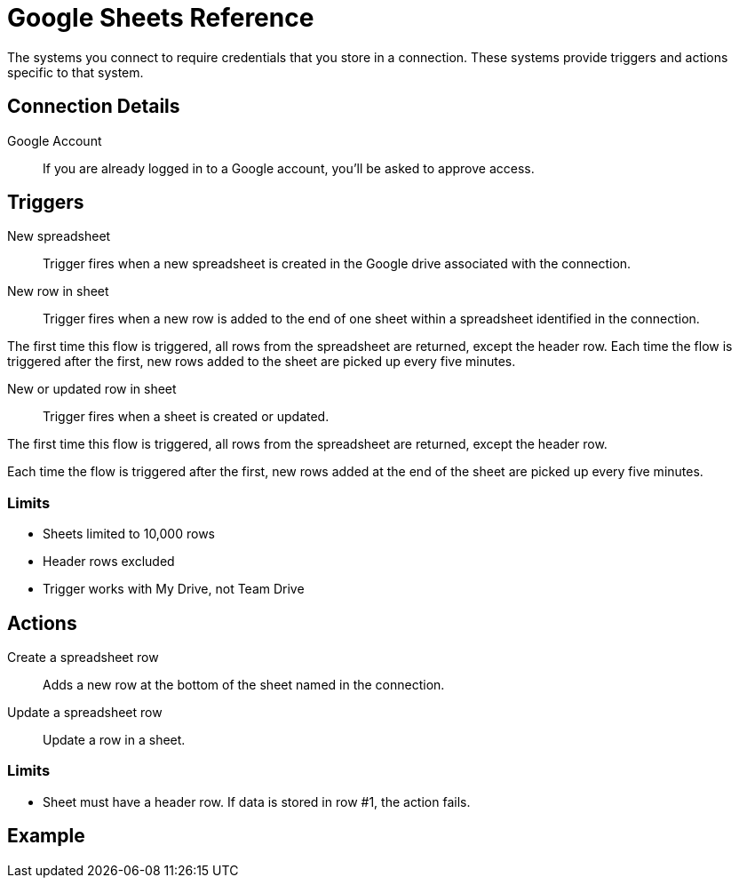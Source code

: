 = Google Sheets Reference

The systems you connect to require credentials that you store in a connection.
These systems provide triggers and actions specific to that system.

== Connection Details

Google Account::

If you are already logged in to a Google account, you'll be asked to approve access.

//TODO: what if not already logged in?

== Triggers

New spreadsheet::

Trigger fires when a new spreadsheet is created in the Google drive associated with the connection.
//TODO: What about a new sheet? Use case is send a slack message each time.

New row in sheet::

Trigger fires when a new row is added to the end of one sheet within a spreadsheet identified in the connection.

The first time this flow is triggered, all rows from the spreadsheet are returned, except the header row.
Each time the flow is triggered after the first, new rows added to the sheet are picked up every five minutes.
//TODO: post-GA webhook allows for actual real-time pickup

New or updated row in sheet::

Trigger fires when a sheet is created or updated.

The first time this flow is triggered, all rows from the spreadsheet are returned, except the header row.

Each time the flow is triggered after the first, new rows added at the end of the sheet are picked up every five minutes.

=== Limits

* Sheets limited to 10,000 rows
* Header rows excluded
* Trigger works with My Drive, not Team Drive


== Actions

Create a spreadsheet row::

Adds a new row at the bottom of the sheet named in the connection.

Update a spreadsheet row::

Update a row in a sheet.

//TODO: How does this work if "search rows" is post-GA?

=== Limits

* Sheet must have a header row. If data is stored in row #1, the action fails.

== Example
